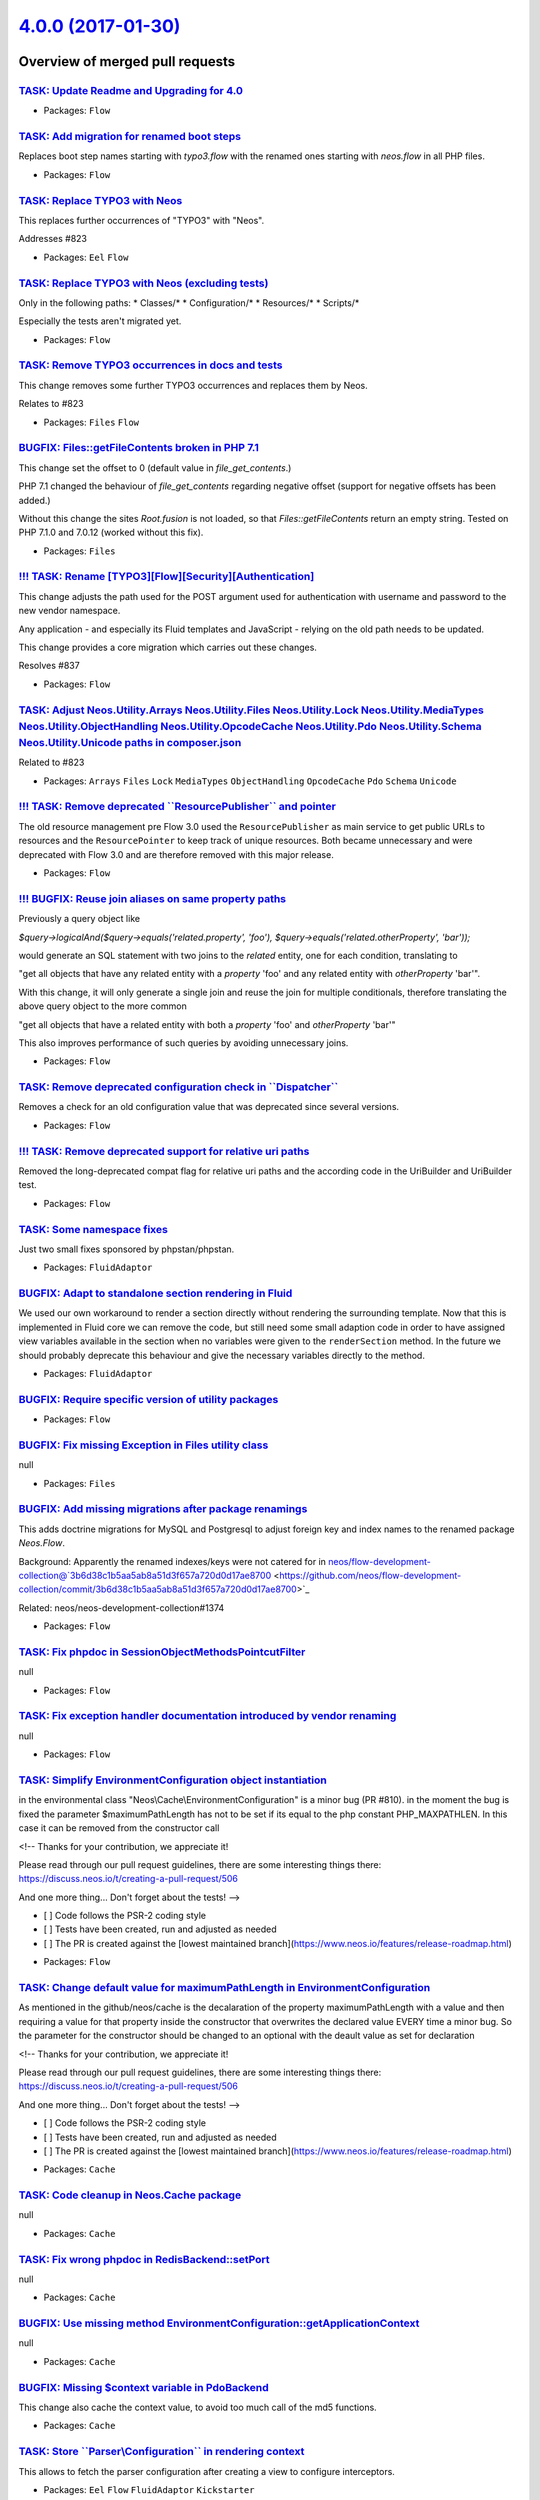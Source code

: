 `4.0.0 (2017-01-30) <https://github.com/neos/flow-development-collection/releases/tag/4.0.0>`_
==============================================================================================

Overview of merged pull requests
~~~~~~~~~~~~~~~~~~~~~~~~~~~~~~~~

`TASK: Update Readme and Upgrading for 4.0 <https://github.com/neos/flow-development-collection/pull/845>`_
-----------------------------------------------------------------------------------------------------------

* Packages: ``Flow``

`TASK: Add migration for renamed boot steps <https://github.com/neos/flow-development-collection/pull/844>`_
------------------------------------------------------------------------------------------------------------

Replaces boot step names starting with `typo3.flow` with the renamed ones
starting with `neos.flow` in all PHP files.

* Packages: ``Flow``

`TASK: Replace TYPO3 with Neos <https://github.com/neos/flow-development-collection/pull/843>`_
-----------------------------------------------------------------------------------------------

This replaces further occurrences of "TYPO3" with "Neos".

Addresses #823 

* Packages: ``Eel`` ``Flow``

`TASK: Replace TYPO3 with Neos (excluding tests) <https://github.com/neos/flow-development-collection/pull/841>`_
-----------------------------------------------------------------------------------------------------------------

Only in the following paths:
* Classes/*
* Configuration/*
* Resources/*
* Scripts/*

Especially the tests aren't migrated yet.

* Packages: ``Flow``

`TASK: Remove TYPO3 occurrences in docs and tests <https://github.com/neos/flow-development-collection/pull/839>`_
------------------------------------------------------------------------------------------------------------------

This change removes some further TYPO3 occurrences and replaces
them by Neos.

Relates to #823

* Packages: ``Files`` ``Flow``

`BUGFIX: Files::getFileContents broken in PHP 7.1 <https://github.com/neos/flow-development-collection/pull/821>`_
------------------------------------------------------------------------------------------------------------------

This change set the offset to 0 (default value in `file_get_contents`.)

PHP 7.1 changed the behaviour of `file_get_contents` regarding
negative offset (support for negative offsets has been added.)

Without this change the sites `Root.fusion` is not loaded, so that
`Files::getFileContents` return an empty string. Tested on PHP 7.1.0
and 7.0.12 (worked without this fix).

* Packages: ``Files``

`!!! TASK: Rename [TYPO3][Flow][Security][Authentication] <https://github.com/neos/flow-development-collection/pull/838>`_
--------------------------------------------------------------------------------------------------------------------------

This change adjusts the path used for the POST argument
used for authentication with username and password to the
new vendor namespace.

Any application - and especially its Fluid templates and
JavaScript - relying on the old path needs to be updated.

This change provides a core migration which carries out
these changes.

Resolves #837

* Packages: ``Flow``

`TASK: Adjust Neos.Utility.Arrays Neos.Utility.Files Neos.Utility.Lock Neos.Utility.MediaTypes Neos.Utility.ObjectHandling Neos.Utility.OpcodeCache Neos.Utility.Pdo Neos.Utility.Schema Neos.Utility.Unicode paths in composer.json <https://github.com/neos/flow-development-collection/pull/840>`_
-----------------------------------------------------------------------------------------------------------------------------------------------------------------------------------------------------------------------------------------------------------------------------------------------------

Related to #823 

* Packages: ``Arrays`` ``Files`` ``Lock`` ``MediaTypes`` ``ObjectHandling`` ``OpcodeCache`` ``Pdo`` ``Schema`` ``Unicode``

`!!! TASK: Remove deprecated \`\`ResourcePublisher\`\` and pointer <https://github.com/neos/flow-development-collection/pull/836>`_
-----------------------------------------------------------------------------------------------------------------------------------

The old resource management pre Flow 3.0 used the ``ResourcePublisher``
as main service to get public URLs to resources and the ``ResourcePointer``
to keep track of unique resources. Both became unnecessary and were
deprecated with Flow 3.0 and are therefore removed with this major release.

* Packages: ``Flow``

`!!! BUGFIX: Reuse join aliases on same property paths <https://github.com/neos/flow-development-collection/pull/416>`_
-----------------------------------------------------------------------------------------------------------------------

Previously a query object like

`$query->logicalAnd($query->equals('related.property', 'foo'), $query->equals('related.otherProperty', 'bar'));`

would generate an SQL statement with two joins to the `related` entity, one for each condition, translating to

"get all objects that have any related entity with a `property` 'foo' and any related entity with `otherProperty` 'bar'".

With this change, it will only generate a single join and reuse the join for multiple conditionals, therefore translating the above query object to the more common

"get all objects that have a related entity with both a `property` 'foo' and `otherProperty` 'bar'"

This also improves performance of such queries by avoiding unnecessary joins.

* Packages: ``Flow``

`TASK: Remove deprecated configuration check in \`\`Dispatcher\`\` <https://github.com/neos/flow-development-collection/pull/834>`_
-----------------------------------------------------------------------------------------------------------------------------------

Removes a check for an old configuration value that was deprecated
since several versions.

* Packages: ``Flow``

`!!! TASK: Remove deprecated support for relative uri paths <https://github.com/neos/flow-development-collection/pull/831>`_
----------------------------------------------------------------------------------------------------------------------------

Removed the long-deprecated compat flag for relative uri paths and the according code in the UriBuilder and UriBuilder test.

* Packages: ``Flow``

`TASK: Some namespace fixes <https://github.com/neos/flow-development-collection/pull/830>`_
--------------------------------------------------------------------------------------------

Just two small fixes sponsored by phpstan/phpstan.

* Packages: ``FluidAdaptor``

`BUGFIX: Adapt to standalone section rendering in Fluid <https://github.com/neos/flow-development-collection/pull/832>`_
------------------------------------------------------------------------------------------------------------------------

We used our own workaround to render a section directly without rendering
the surrounding template. Now that this is implemented in Fluid core we
can remove the code, but still need some small adaption code in order to
have assigned view variables available in the section when no variables
were given to the ``renderSection`` method.
In the future we should probably deprecate this behaviour and give the
necessary variables directly to the method.

* Packages: ``FluidAdaptor``

`BUGFIX: Require specific version of utility packages <https://github.com/neos/flow-development-collection/pull/826>`_
----------------------------------------------------------------------------------------------------------------------

* Packages: ``Flow``

`BUGFIX: Fix missing Exception in Files utility class <https://github.com/neos/flow-development-collection/pull/817>`_
----------------------------------------------------------------------------------------------------------------------

null

* Packages: ``Files``

`BUGFIX: Add missing migrations after package renamings <https://github.com/neos/flow-development-collection/pull/819>`_
------------------------------------------------------------------------------------------------------------------------

This adds doctrine migrations for MySQL and Postgresql to adjust
foreign key and index names to the renamed package `Neos.Flow`.

Background:
Apparently the renamed indexes/keys were not catered for in
neos/flow-development-collection@`3b6d38c1b5aa5ab8a51d3f657a720d0d17ae8700 <https://github.com/neos/flow-development-collection/commit/3b6d38c1b5aa5ab8a51d3f657a720d0d17ae8700>`_

Related: neos/neos-development-collection#1374

* Packages: ``Flow``

`TASK: Fix phpdoc in SessionObjectMethodsPointcutFilter <https://github.com/neos/flow-development-collection/pull/814>`_
------------------------------------------------------------------------------------------------------------------------

null

* Packages: ``Flow``

`TASK: Fix exception handler documentation introduced by vendor renaming <https://github.com/neos/flow-development-collection/pull/815>`_
-----------------------------------------------------------------------------------------------------------------------------------------

null

* Packages: ``Flow``

`TASK: Simplify EnvironmentConfiguration object instantiation <https://github.com/neos/flow-development-collection/pull/811>`_
------------------------------------------------------------------------------------------------------------------------------

in the environmental class "Neos\\Cache\\EnvironmentConfiguration" is a minor bug (PR #810). in the moment the bug is fixed the parameter $maximumPathLength has not to be set if its equal to the php constant PHP_MAXPATHLEN. In this case it can be removed from the constructor call

<!--
Thanks for your contribution, we appreciate it!

Please read through our pull request guidelines, there are some interesting things there:
https://discuss.neos.io/t/creating-a-pull-request/506

And one more thing... Don't forget about the tests!
-->

- [ ] Code follows the PSR-2 coding style
- [ ] Tests have been created, run and adjusted as needed
- [ ] The PR is created against the [lowest maintained branch](https://www.neos.io/features/release-roadmap.html)

* Packages: ``Flow``

`TASK: Change default value for maximumPathLength in EnvironmentConfiguration <https://github.com/neos/flow-development-collection/pull/810>`_
----------------------------------------------------------------------------------------------------------------------------------------------

As mentioned in the github/neos/cache is the decalaration of the property maximumPathLength with a value and then requiring a value for that property inside the constructor that overwrites the declared value EVERY time a minor bug. So the parameter for the constructor should be changed to an optional with the deault value as set for declaration

<!--
Thanks for your contribution, we appreciate it!

Please read through our pull request guidelines, there are some interesting things there:
https://discuss.neos.io/t/creating-a-pull-request/506

And one more thing... Don't forget about the tests!
-->

- [ ] Code follows the PSR-2 coding style
- [ ] Tests have been created, run and adjusted as needed
- [ ] The PR is created against the [lowest maintained branch](https://www.neos.io/features/release-roadmap.html)

* Packages: ``Cache``

`TASK: Code cleanup in Neos.Cache package <https://github.com/neos/flow-development-collection/pull/809>`_
----------------------------------------------------------------------------------------------------------

null

* Packages: ``Cache``

`TASK: Fix wrong phpdoc in RedisBackend::setPort <https://github.com/neos/flow-development-collection/pull/807>`_
-----------------------------------------------------------------------------------------------------------------

null

* Packages: ``Cache``

`BUGFIX: Use missing method EnvironmentConfiguration::getApplicationContext <https://github.com/neos/flow-development-collection/pull/806>`_
--------------------------------------------------------------------------------------------------------------------------------------------

null

* Packages: ``Cache``

`BUGFIX: Missing $context variable in PdoBackend <https://github.com/neos/flow-development-collection/pull/808>`_
-----------------------------------------------------------------------------------------------------------------

This change also cache the context value, to avoid too much call of the
md5 functions.

* Packages: ``Cache``

`TASK: Store \`\`Parser\\Configuration\`\` in rendering context <https://github.com/neos/flow-development-collection/pull/799>`_
-------------------------------------------------------------------------------------------------------------------------------

This allows to fetch the parser configuration after creating
a view to configure interceptors.

* Packages: ``Eel`` ``Flow`` ``FluidAdaptor`` ``Kickstarter``

`TASK: Improve styles for exception screen <https://github.com/neos/flow-development-collection/pull/792>`_
-----------------------------------------------------------------------------------------------------------

This changes the CSS styling of exceptions screens to be better
readable (less contract).

* Packages: ``Flow``

`BUGFIX: Make sure Routes.yaml removal passes <https://github.com/neos/flow-development-collection/pull/791>`_
--------------------------------------------------------------------------------------------------------------

* Packages: ``Flow``

`BUGFIX: Fix core migration to Flow 4.0 <https://github.com/neos/flow-development-collection/pull/788>`_
--------------------------------------------------------------------------------------------------------

This change, after thorough discussion, fixes the following issues:

- When somebody specified "flow core:migrate" without arguments, or mis-spells the package-key argument ("flow core:migrate package=foo"), he now gets an error message instead of all packages which are non-core-packages being migrated.

- We remove one migration which does not apply cleanly; which was part of Flow 3.x. This migration is also not needed anymore; as people are usually upgrading from Flow 3.2/3.3 where this migration was already applied.

This now also fixes the case that if you upgrade a package which was created for Flow 3.3 to 4.0, all old migrations are run -- and a fatal error existed at the Fluid migration step.

* Packages: ``Flow`` ``FluidAdaptor``

`TASK: Fix code style issues <https://github.com/neos/flow-development-collection/pull/786>`_
---------------------------------------------------------------------------------------------

This change fixes a couple of code style issues which
slipped in through prior pull requests.

* Packages: ``Cache`` ``Unicode``

`BUGFIX: Fix support for multi-type render arguments <https://github.com/neos/flow-development-collection/pull/785>`_
---------------------------------------------------------------------------------------------------------------------

ViewHelper render method arguments with multiple type
defintions in the docblock are now correctly registered
as mixed type arguments.

Fixes: #748 

* Packages: ``FluidAdaptor``

`BUGFIX: Always set package type in newly created packages <https://github.com/neos/flow-development-collection/pull/783>`_
---------------------------------------------------------------------------------------------------------------------------

This fix makes sure that the package type is always set in
composer manifests created via `PackageManager::createPackage()`
in order to prevent newly created packages (i.e. via the Kickstarter)
to be ignored from Flows object management.

Fixes: #782

* Packages: ``Flow``

`BUGFIX: Fix IfHasErrorsViewHelper <https://github.com/neos/flow-development-collection/pull/784>`_
---------------------------------------------------------------------------------------------------

With the move to TYPO3Fluid the behavior of the `AbstractConditionViewHelper`
has been changed (see #746).
This fix adjusts the `validation.ifHasErrors` ViewHelper accordingly and adds
some minor cosmetic fixes.
Other condition ViewHelpers have been adjusted already.

Fixes: #747

* Packages: ``FluidAdaptor``

`BUGFIX: Tests shouldn't leave folder behind <https://github.com/neos/flow-development-collection/pull/781>`_
-------------------------------------------------------------------------------------------------------------

The ``CacheFactoryTest`` left a folder behind because it didn't
use the virtual file system because the mocked environment configuration
didn't return the right path.

This change fixes it and prevents the folder being created in the
actual filesystem.

* Packages: ``Flow``

`TASK: Use \`\`refreshConfiguration\`\` to refresh for compile run <https://github.com/neos/flow-development-collection/pull/780>`_
-----------------------------------------------------------------------------------------------------------------------------------

Since the changes to the ``ConfigurationManager``, using
``flushConfigurationCache`` leaves an empty configuration behind
which is only helpful when you really only want to flush caches.

In case a change was detected ``refreshConfiguration`` is more
appropriate as it leaves the ConfigurationManager in a usable
state afterwards.

* Packages: ``Flow``

`BUGFIX: typeconverter:list CLI command is broken <https://github.com/neos/flow-development-collection/pull/775>`_
------------------------------------------------------------------------------------------------------------------

`FEATURE: Runtime evaluation of env and constants in Configuration <https://github.com/neos/flow-development-collection/pull/741>`_
-----------------------------------------------------------------------------------------------------------------------------------

The configuration is now cached with php expressions that read
environment variables and constants at runtime to allow writing
the configuration cache on a different environment.

* Packages: ``Flow``

`BUGFIX: ScalarTypeToObjectConverter should not convert entities <https://github.com/neos/flow-development-collection/pull/777>`_
---------------------------------------------------------------------------------------------------------------------------------

This check if the current target type is an entity or a value object
and skip the type converter in this case to avoid nasty side effect.

* Packages: ``Flow``

`TASK: Update styling of var_dump and exception messages <https://github.com/neos/flow-development-collection/pull/754>`_
-------------------------------------------------------------------------------------------------------------------------

This adapts the styling of the ``\\Neos\\Flow\\var_dump`` and
debug exception handler to match our current CI more.
Additionally overhauls the markup of the debug exception handler
to a more semantic structure and without inline styles.

* Packages: ``Flow``

`BUGFIX: Invalid namespaces and class references <https://github.com/neos/flow-development-collection/pull/756>`_
-----------------------------------------------------------------------------------------------------------------

This change fixe a couple of stale reference to classes which
have been moved around recently.

* Packages: ``Flow``

`FEATURE: Make Cache FileBackends independent of external locks <https://github.com/neos/flow-development-collection/pull/417>`_
--------------------------------------------------------------------------------------------------------------------------------

This avoids using external locks, which are prone to platform issues
(race conditions and tombstones for lock files or missing semaphore extension)
and instead directly uses the file locking mechanism of PHP to lock the cache files.

This should noticeably improve performance for the FileBackend caches and avoid
having thousands of Lock files which clobber the file system.

* Packages: ``Cache`` ``Flow``

`!!! TASK: Remove deprecated support of temporary path setting <https://github.com/neos/flow-development-collection/pull/755>`_
-------------------------------------------------------------------------------------------------------------------------------

The setting ``TYPO3.Flow.utility.environment.temporaryDirectoryBase``
was deprecated and with this change finally removed.

The temporary path defaults to FLOW_PATH_ROOT . 'Data/Temporary', but
you can always override the temporary path via the environment variable
``FLOW_PATH_TEMPORARY_BASE`` instead.

Note that in either case a sub path will be created based on the
current application context.

* Packages: ``Flow``

`!!!TASK: Remove deprecated \`\`EarlyLogger\`\` from Flow <https://github.com/neos/flow-development-collection/pull/451>`_
--------------------------------------------------------------------------------------------------------------------------

`BUGFIX: Configured scope for interfaces is not overwritten <https://github.com/neos/flow-development-collection/pull/466>`_
----------------------------------------------------------------------------------------------------------------------------

Currently the behaviour of a `Scope` annotation on an interface depends
on the amount of implementations. If there are multiple implementations
for the interface, then the configured interface scope is used all the time.
When there is only a single implementation, then that implementation will
override the configured interface scope.

This breaks for example in case of the `SystemLoggerInterface`. This
interface is marked singleton but the implementation is not because it is
reused for other loggers. The expected result is that the configured scope
of the interface is kept.

This change adjusts the behaviour and makes sure the `Scope` defined in
an interface is always respected.

* Packages: ``Flow``

`TASK: Remove deprecated hash getter and setter from Resource <https://github.com/neos/flow-development-collection/pull/772>`_
------------------------------------------------------------------------------------------------------------------------------

The ``PersistentResource`` object retained a couple of getters
and setters from 2.x versions of Flow that were deprecated and
are now bound for removal.

* Packages: ``Flow``

`TASK: Remove deprecated \`\`hasMappingErrorOccured\`\` method <https://github.com/neos/flow-development-collection/pull/771>`_
-------------------------------------------------------------------------------------------------------------------------------

``\\Neos\\FluidAdaptor\\ViewHelpers\\Form\\AbstractFormFieldViewHelper``
has a ``hasMappingErrorOccured`` which was replaced with corrected
spelling as ``hasMappingErrorOccurred`` and is deprecated since
quite some time.

The wrongly spelled method is removed by this.

* Packages: ``FluidAdaptor``

`TASK: Remove handling for deprecated ignoreTags format <https://github.com/neos/flow-development-collection/pull/774>`_
------------------------------------------------------------------------------------------------------------------------

In earlier versions of Flow the setting
``Neos.Flow.reflection.ignoredTags`` allowed for a simple list
of tags. Due to merging and unset issues this was changed to a
key/value list, with the key being the tag name and values being
boolean to indicate ignorance of the tag.

The old format is now no longer taken into account.

* Packages: ``Flow``

`TASK: Remove \`\`ResourceManager::createResourceFromContent\`\` <https://github.com/neos/flow-development-collection/pull/773>`_
---------------------------------------------------------------------------------------------------------------------------------

The method was deprecated with the rewrite for Flow 3.0 and is
now bound for removal.

* Packages: ``Flow`` ``FluidAdaptor``

`!!! TASK: Remove deprecated \`\`PropertyMappingConfigurationBuilder\`\` <https://github.com/neos/flow-development-collection/pull/767>`_
-----------------------------------------------------------------------------------------------------------------------------------------

The ``PropertyMappingConfigurationBuilder`` class was deprecated and
is bound to be removed.

It can be fully replaced by calling
``PropertyMapper::buildPropertyMappingConfiguration`` from now on.

Usage in tests is replaced in the same manner.

* Packages: ``Flow``

`TASK: Cleanup removed \`\`PersistenceManagerInterface::initialize\`\` <https://github.com/neos/flow-development-collection/pull/766>`_
---------------------------------------------------------------------------------------------------------------------------------------

The method was deprecated and removed from the interface some time
ago and now will finally not be called anymore. That also allows
removal of the PersistenceManager factory method in ``Bootstrap``.

* Packages: ``Flow``

`TASK: Remove deprecated \`\`Argument::isValid\`\` method <https://github.com/neos/flow-development-collection/pull/765>`_
--------------------------------------------------------------------------------------------------------------------------

The ``Argument::isValid`` method has been deprecated since
some time and is no longer in use.

It is therefore removed without replacement. Instead check
the validation result returned by ``Argument::getValidationResults``
for possible errors.

* Packages: ``Flow``

`TASK: Remove deprecated \`\`Http\\Request::createActionRequest\`\` <https://github.com/neos/flow-development-collection/pull/764>`_
-----------------------------------------------------------------------------------------------------------------------------------

The static method was deprecated since Flow 2.3 and is due for
removal.
Instead create an instance of ``ActionRequest`` via the ``new``
keyword.

* Packages: ``Flow``

`TASK: Remove deprecated media type methods <https://github.com/neos/flow-development-collection/pull/763>`_
------------------------------------------------------------------------------------------------------------

The media type methods in the HTTP request class
have been deprecated since Flow 2.1 and are bound
to be removed in this release.

They were replaced by the dedicated MediaTypes utility.

* Packages: ``Flow``

`!!! TASK: Remove deprecated \`\`getClassTag\`\` and constants <https://github.com/neos/flow-development-collection/pull/762>`_
-------------------------------------------------------------------------------------------------------------------------------

The ``CacheManager::getClassTag`` method was unused since
quite some time and became deprecated in previous releases.
It is therefore bound for removal in this major version.
Additionally the unused tagging constants in the ``FrontendInterface``
are removed as they are also no longer needed.

* Packages: ``Cache`` ``Flow``

`FEATURE: Scalar to object converter <https://github.com/neos/flow-development-collection/pull/758>`_
-----------------------------------------------------------------------------------------------------

This introduces a simple type converter which can convert
a scalar value (string, integer, float or boolean) into an
object by passing that value to the class constructor.

This converter helps developers using Value Objects (not
managed by the persistence framework) or other Data
Transfer Objects in places where type conversion is
supported. One common case is to use Value Object class
names as a type hint for arguments in a command line
controller method.

* Packages: ``Flow``

`TASK: Compare DateTimes in tests without microseconds <https://github.com/neos/flow-development-collection/pull/753>`_
-----------------------------------------------------------------------------------------------------------------------

* Packages: ``Flow``

`TASK: Add PHP 7.1 to .travis.yml <https://github.com/neos/flow-development-collection/pull/749>`_
--------------------------------------------------------------------------------------------------

Now that PHP 7.1 is released, we should make sure we are compatible.

`TASK: Adapt services configuration to new folder structure <https://github.com/neos/flow-development-collection/pull/742>`_
----------------------------------------------------------------------------------------------------------------------------

`TASK: Add GitHub templates and contribution guidelines <https://github.com/neos/flow-development-collection/pull/734>`_
------------------------------------------------------------------------------------------------------------------------

* Packages: ``github``

`BUGFIX: Adjust RoleTest to renamed vendor <https://github.com/neos/flow-development-collection/pull/739>`_
-----------------------------------------------------------------------------------------------------------

See neos/neos-development-collection#1240

* Packages: ``Flow``

`BUGFIX: Undead core migrations unearthed and renamed <https://github.com/neos/flow-development-collection/pull/737>`_
----------------------------------------------------------------------------------------------------------------------

This fixes a problem with old core migrations which were touched
accidentally during the Neos vendor namespace change. These migrations
shouldn't have been touched since they are executed before the
vendor name change.

Now the old migrations may rest in peace with their old vendor name.

* Packages: ``Flow``

`TASK: Use neos-* as composer package type consistently <https://github.com/neos/flow-development-collection/pull/721>`_
------------------------------------------------------------------------------------------------------------------------

Related to neos/neos-development-collection#1241

`!!!TASK: Adjust Package API <https://github.com/neos/flow-development-collection/pull/716>`_
---------------------------------------------------------------------------------------------

Adjusts the Package API and classes to the pending breaking changes to interfaces and removes
deprecated classes.

`TASK: Add support to cache PHP in APC, Memcached, PDO and Redis <https://github.com/neos/flow-development-collection/pull/701>`_
---------------------------------------------------------------------------------------------------------------------------------

This change adds support for caching PHP code in more cache backends.

With this change you can cache Eel expressions and Fluid templates to any supported backend. Flow proxy class can not use this new feature. If you use in-memory caches for your dynamic PHP code, you need to understand that opcache is disabled with those cache backends!

To use this feature you need to enable `allow_url_include = On` in your `php.ini`.

`!!!TASK: Remove relations to party in \`\`Account\`\` and \`\`Security\\Context\`\` <https://github.com/neos/flow-development-collection/pull/457>`_
----------------------------------------------------------------------------------------------------------------------------------------------------

Since 3.0 something like a `Party` is not attached to the account directly anymore. Fetch your user/party/organization etc. instance on your own using Domain Services or Repositories.

One example is `TYPO3\\Party\\Domain\\Service\\PartyService`.

`TASK: Create composer manifests with default PSR-4 autoloading <https://github.com/neos/flow-development-collection/pull/410>`_
--------------------------------------------------------------------------------------------------------------------------------

`TASK: Add option to sort packages by extra configuration <https://github.com/neos/flow-development-collection/pull/406>`_
--------------------------------------------------------------------------------------------------------------------------

Adds a way to configure packages to be loaded before via `composer.json`
besides using require in a backwards compatible way.

The configuration option is documented and additionally package key
configuration is clarified.

`!!! TASK: Remove deprecated properties and methods in Argument <https://github.com/neos/flow-development-collection/pull/454>`_
--------------------------------------------------------------------------------------------------------------------------------

`BUGFIX: Fix regression introduced by test namespace change <https://github.com/neos/flow-development-collection/pull/724>`_
----------------------------------------------------------------------------------------------------------------------------

In neos/flow-development-collection#722 the namespace was changed but
the classes extending it were not adjusted. Cough, cough.

This fixes that.

* Packages: ``FluidAdaptor``

`!!!TASK: Remove deprecated class \`\`ResourcePublisher\`\` <https://github.com/neos/flow-development-collection/pull/460>`_
----------------------------------------------------------------------------------------------------------------------------

`TASK: Add test case for configuration validation <https://github.com/neos/flow-development-collection/pull/364>`_
------------------------------------------------------------------------------------------------------------------

Add functional test that validates the different configuration-types of the neos-core in different contexts.

The packages where the validated configuration is loaded from are limited to avoid failing of functional tests if the local configuration has errors. Also the list of packages that is used to find schema files is limited: 

- contexts: ``Development``, ``Production``, ``Testing``
- configurationTypes: = ``Caches``, ``Objects``, ``Policy``, ``Routes``, ``Settings`` 
- configurationPackageKeys:  ``TYPO3.Flow``, ``TYPO3.Fluid``, ``TYPO3.Eel``, ``TYPO3.Kickstart``
- schemaPackageKeys: ``TYPO3.Flow``

The supported contexts, configurationTypes, configurationPackageKeys and schemaPackageKeys are defined as class variables to be overwritten in tests-classed derived from this one.

`BUGFIX: Use correct namespaces in ViewHelperBaseTestCase <https://github.com/neos/flow-development-collection/pull/722>`_
--------------------------------------------------------------------------------------------------------------------------

It seems like that during the switch to the Fluid Adaptor, some namespaces in test were not properly adapted

* Packages: ``FluidAdaptor``

`TASK: Require Fluid Adaptor in Flow <https://github.com/neos/flow-development-collection/pull/718>`_
-----------------------------------------------------------------------------------------------------

Despite the fact that Flow technically doesn't depend
on Fluid anymore we require it as the majority of projects
including Neos uses it anyway. Otherwise developers would
need to require it themselves in Flow projects.

`!!! TASK: Rename object and resource <https://github.com/neos/flow-development-collection/pull/704>`_
------------------------------------------------------------------------------------------------------

This renames the class `Resource` to `ResourceObject` and renames the namespaces
`TYPO3\\Flow\\Object` and `TYPO3\\Flow\\Resource` to `TYPO3\\Flow\\ObjectManagement`
and `TYPO3\\Flow\\ResourceManagement` respectively.

A Doctrine migration and two core migrations to help with adjusting code are added.

Resolves neos/flow-development-collection#719

`!!!TASK: ViewConfiguration use only the settings of highest weighted request filter <https://github.com/neos/flow-development-collection/pull/690>`_
-----------------------------------------------------------------------------------------------------------------------------------------------------

Before this the higher weighted requestFilters were merged into the lower-weighted ones which placed the array-properties of the higher weighted filters last in the merged configuration. This made it impossible to add a new path templatePath that would be considered before.

This patch removes the merging of view-configurations entirely since this lead to confusion in the integration because the merging was unexpected.

This is breaking if you have multiple configurations with filters that apply to the same request and expect some option from one of the configurations to still be present despite another configuration having a higher weight.

`TASK: Use class constants and code cleanup <https://github.com/neos/flow-development-collection/pull/706>`_
------------------------------------------------------------------------------------------------------------

* Packages: ``MediaTypes``

`FEATURE: Parse media types from file content <https://github.com/neos/flow-development-collection/pull/703>`_
--------------------------------------------------------------------------------------------------------------

MediaTypes::getMediaTypeFromFileContent() can be used to return
the media type from a given file content.

* Packages: ``MediaTypes``

`TASK: Remove unnecessary \`\`IncludeConfigurations.php\`\` file <https://github.com/neos/flow-development-collection/pull/691>`_
---------------------------------------------------------------------------------------------------------------------------------

`!!! TASK: Remove internal properties request and response from RequestHandler <https://github.com/neos/flow-development-collection/pull/500>`_
-----------------------------------------------------------------------------------------------------------------------------------------------

Since the Request and Response instances are supposed to change inside the ComponentChain,
it is error-prone to keep a reference to the initial instances inside the RequestHandler.
This change removes the class properties $request and $response and instead uses local variables.

This is marked breaking only for the reason that some RequestHandler implementations could
exist that still somehow depend on this internal detail. It is not really breaking as those properties
were never part of the public api though.

`FEATURE: Extend AuthenticationManagerInterface with getter for providers <https://github.com/neos/flow-development-collection/pull/404>`_
------------------------------------------------------------------------------------------------------------------------------------------

Adds a new getter method to the AuthenticationManagerInterface, that has to return all provided authentication providers.

`BUGFIX: Fix (potentially) wrong validation error count <https://github.com/neos/flow-development-collection/pull/710>`_
------------------------------------------------------------------------------------------------------------------------

`TASK: Make sure SessionManagementTest has a stable cookie name <https://github.com/neos/flow-development-collection/pull/711>`_
--------------------------------------------------------------------------------------------------------------------------------

When run in a Neos setup, the test would fail, since that uses Neos_Session.

`TASK: Extract caching to separate package <https://github.com/neos/flow-development-collection/pull/231>`_
-----------------------------------------------------------------------------------------------------------

!!!TASK: Extract caching to separate package

Splits off the caching framework into a separate package. 
All classes and tests have been decoupled and depend only on 
the independent utilities. Tests have been adapted and run 
with PHPUnit only.

With the ``CacheManager``, an extended ``CacheFactory`` and
the (now) deprecated ``AbstractCacheBackend``, remaining in 
Flow there should be no breaking changes to any public API.

This is marked breaking as it deprecates the ``@api`` marked
``AbstractCacheBackend``. Instead cache backends should now
extend from the ``Neos\\Cache\\Backend\\AbstractBackend`` and
adapt to the new constructor.

* Packages: ``Cache`` ``FluidAdaptor``

`!!! TASK: Fluid standalone <https://github.com/neos/flow-development-collection/pull/405>`_
--------------------------------------------------------------------------------------------

Replaces ``TYPO3.Fluid`` with ``Neos.FluidAdaptor`` integrating standalone fluid.

This change brings the following:

 * Standalone Fluid integration (see https://github.com/typo3/fluid)
 * Flow no longer depends on Fluid, the default View is configurable
 * Partials can be called with a package prefix "Vendor.Package:Path/Partial"

Standalone Fluid in general is faster and many of the Flow specific ViewHelpers were
rewritten to take advantage of compiling as well to make it even faster.

The change is breaking because:

 * Standalone Fluid is a major rewrite, it might react differently for edge cases
 * Notably escaping now also escapes single quotes.
 * The ``ViewInterface`` got a new static ``createWithOptions(array $options)`` construct
method, which needs to be implemented by custom view classes to have a defined way to
instantiate views.
 * Flow no longer depends on Fluid, which means you might need to require it yourself in your
distribution or package(s)
 * ``TYPO3\\Fluid\\*`` classes have moved to ``Neos\\FluidAdaptor\\*`` and a lot of classes are gone and instead to be used from the standalone fluid package if needed.
 * Boilerplate code to create Fluid views is slightly different and might need to be adapted in projects. 
* Packages: ``FluidAdaptor``

`FEATURE: \`\`Array.flip()\`\` Eel helper <https://github.com/neos/flow-development-collection/pull/694>`_
----------------------------------------------------------------------------------------------------------

With this helper it is possible to flip the keys and values from an array.

`Array.flip(array)`

`FEATURE: Internal TypeConverters <https://github.com/neos/flow-development-collection/pull/696>`_
--------------------------------------------------------------------------------------------------

Creating a new TypeConverter can have major side-effects on existing applications.
This change allows TypeConverters to have a negative priority in order to mark them
"internal".
Internal TypeConverters will be skipped from PropertyMapping by default.

To use them explicitly the ``PropertyMappingConfiguration`` can be used::

    $configuration = new PropertyMappingConfiguration();
    $configuration->setTypeConverter(new SomeInternalTypeConverter());
    $this->propertyMapper->convert($source, $targetType, $configuration);

Resolves: #695

`TASK: Remove TYPO3.Welcome Subroutes <https://github.com/neos/flow-development-collection/pull/699>`_
------------------------------------------------------------------------------------------------------

As a followup to https://github.com/neos/flow-welcome/pull/4 this change removes the routing rules and have them included if the TYPO3.Welcome package is active.

All this to avoud `The SubRoute Package "TYPO3.Welcome" referenced in Route "Welcome" is not available.` when you start a new installation

Solves neos/flow-development-collection#698

`TASK: Require PHP 7.0 as minimal version <https://github.com/neos/flow-development-collection/pull/693>`_
----------------------------------------------------------------------------------------------------------

`TASK: Routing: Throw exception for optional route parts without default <https://github.com/neos/flow-development-collection/pull/684>`_
-----------------------------------------------------------------------------------------------------------------------------------------

In order to match/resolve unambiguously for every dynamic optional route
part a corresponding default value has to be specified:

```
-
  uriPattern: 'foo/({bar})'
  defaults:
    'bar': 'without-this-it-wont-work'
```

With this change an exception is thrown when a route with optional dynamic
parts without corresponding defaults is configured.

Resolves: #683

`!!! TASK: Remove "fallback" password hashing strategy <https://github.com/neos/flow-development-collection/pull/682>`_
-----------------------------------------------------------------------------------------------------------------------

This removes the fallback for password hashing strategies.

This is a breaking change for installations that had accounts created with a Flow version lower
than 1.1 (and whose passwords were never updated since then).
In that case make sure to add the prefix to the corresponding accounts in the accounts table.
For the default configuration the corresponding SQL query would be:

```
UPDATE typo3_flow_security_account SET credentialssource = CONCAT('bcrypt=>', credentialssource)
```

Background:

Due to some problems caused by older Flow installations that migrated from 1.0, a fallback
mechanism for the password hashing strategies was implemented for password hashes that don't
contain the strategy prefix (i.e. "bcrypt=>").

As a result the default strategy for `HashService::hashPassword()` is a different one than for
`HashService::validatePassword()` unless specified explicitly because for the latter the configured
fallback strategy would be used rather than the default.

Fixes: #681

`!!! TASK: Remove deprecated setting injection <https://github.com/neos/flow-development-collection/pull/446>`_
---------------------------------------------------------------------------------------------------------------

This removes the deprecated injection of settings via the @Flow\\Inject annotation.

`FEATURE: Allow property mapping of DateTimeImmutables <https://github.com/neos/flow-development-collection/pull/678>`_
-----------------------------------------------------------------------------------------------------------------------

This extends `DateTimeConverter` and `StringConverter` so that they support
any class implementing the `\\DateTimeInterface` (including `\\DateTimeImmutable`).

Resolves: #677

`FEATURE: Support for protected static compiled methods <https://github.com/neos/flow-development-collection/pull/664>`_
------------------------------------------------------------------------------------------------------------------------

With this change static methods annotated `@Flow\\CompileStatic` can now
be `protected` allowing for more concise public APIs.

If the annotated method is `private` or not `static` an exception is
thrown during compile time in `Production` context.

As a side-effect this change adds a new API method `ReflectionService:: getMethodsAnnotatedWith()`
that allows for retrieval of all method names of a class that are annotated with a
given annotation.

Related: #662

`TASK: Turn fq class names to use statements in kickstart templates <https://github.com/neos/flow-development-collection/pull/652>`_
------------------------------------------------------------------------------------------------------------------------------------

Hi there,

This PR is just to make the kickstart code generators more in tune with the usage of fully qualified class names throughout the rest of the codebases of Neos and Flow.

`TASK: Improve TranslateViewHelper documentation <https://github.com/neos/flow-development-collection/pull/659>`_
-----------------------------------------------------------------------------------------------------------------

Small change for `$source` parameter documentation. We can set path to the source file but it was not clear if we should use `.` or `/` as a directory separator. This change adds information that slash should be used.

`FEATURE: Dependency Injection and AOP for final classes <https://github.com/neos/flow-development-collection/pull/644>`_
-------------------------------------------------------------------------------------------------------------------------

This adds support for proxied `final` classes.

Previously those were always skipped from proxy building disallowing Dependency Injection.
Besides final classes could not be targeted by AOP advices.

With this change, final classes are now also proxied by default.
To _disable_ AOP/DI for those the already existing `Proxy` annotation can be used::

```
use TYPO3\\Flow\\Annotations as Flow;

/**
 * @Flow\\Proxy(false)
 */
final class SomeClass
{
    // ...
```

Background:

Marking classes `final` is an important tool for framework code as it allows to define extension points
more explicitly, but until now we had to avoid the `final` keyword in order to support DI and AOP.

Resolves #496

`BUGFIX: Check for existing symlink in createDirectoryRecursively() <https://github.com/neos/flow-development-collection/pull/648>`_
------------------------------------------------------------------------------------------------------------------------------------

The `createDirectoryRecursively()` method now checks for an existing symlink before
trying to create a directory. Before it only checked for an existing directory, sometimes
leading to false negatives.

Fixes #647

* Packages: ``Files``

`TASK: Update standard view <https://github.com/neos/flow-development-collection/pull/651>`_
--------------------------------------------------------------------------------------------

Hi there,

the fallback MVC view contained three invalid links and a couple of `TYPO3` labels and css class names, that are replaced with this PR. Not sure about the wording though, so please have a look if it's okay :)

(BTW: Just for completeness, I applied the same to the LockHoldingStackPage.html)

`FEATURE: Support allowable tags in \`\`stripTags\`\` Eel String helper <https://github.com/neos/flow-development-collection/pull/653>`_
----------------------------------------------------------------------------------------------------------------------------------------

Now the `stripTags` string eel helper will accept a second optional argument in form of a list of allowed tags which will not be stripped from the string.

`TASK: Update issue information in Readme.rst <https://github.com/neos/flow-development-collection/pull/517>`_
--------------------------------------------------------------------------------------------------------------

`BUGFIX: Wrong indentation in policy examples <https://github.com/neos/flow-development-collection/pull/504>`_
--------------------------------------------------------------------------------------------------------------

The indentation of the examples are wrong. They cause an exception if they are copied without the knowledge of the right indentation.

* Packages: ``ObjectHandling``

`FEATURE: Add String.pregSplit Eel helper <https://github.com/neos/flow-development-collection/pull/473>`_
----------------------------------------------------------------------------------------------------------

Adds a new helper method to the string helper for splitting strings with
a PREG pattern.

Example::

```
String.pregSplit("foo bar   baz", "/\\s+/") == ['foo', 'bar', 'baz']
```

`TASK: Point to a Flow LICENSE file in Readme.rst <https://github.com/neos/flow-development-collection/pull/456>`_
------------------------------------------------------------------------------------------------------------------

FLOW-404 #close

`TASK: Cleanup absolute namespaces in property mapper <https://github.com/neos/flow-development-collection/pull/461>`_
----------------------------------------------------------------------------------------------------------------------

Preparations for easier namespace migration.

`!!! TASK: Remove deprecated \`\`TypeHandling::hex2bin\`\` method <https://github.com/neos/flow-development-collection/pull/447>`_
----------------------------------------------------------------------------------------------------------------------------------

* Packages: ``ObjectHandling``

`!!! TASK: Remove deprecated \`\`StringHelper::match\`\` method <https://github.com/neos/flow-development-collection/pull/448>`_
--------------------------------------------------------------------------------------------------------------------------------

`!!! TASK: Remove deprecated \`\`Http\\Message\`\` class from Flow <https://github.com/neos/flow-development-collection/pull/449>`_
----------------------------------------------------------------------------------------------------------------------------------

`!!! TASK: Remove deprecated \`\`TranslationHelper::translateById\`\` <https://github.com/neos/flow-development-collection/pull/450>`_
--------------------------------------------------------------------------------------------------------------------------------------

`!!!TASK: Remove deprecated \`\`redirectToReferringRequest\`\` <https://github.com/neos/flow-development-collection/pull/453>`_
-------------------------------------------------------------------------------------------------------------------------------

The `ActionController::redirectToReferringRequest` method was
deprecated in 3.0 and therefore removed for 4.0.

`!!! TASK: Remove deprecated \`\`Route::getMatchingUri\`\` <https://github.com/neos/flow-development-collection/pull/455>`_
---------------------------------------------------------------------------------------------------------------------------

`!!! TASK: Remove output related methods from \`\`AbstractMigration\`\` <https://github.com/neos/flow-development-collection/pull/458>`_
----------------------------------------------------------------------------------------------------------------------------------------

`!!! TASK: Remove deprecated methods from \`\`TemplateView\`\` <https://github.com/neos/flow-development-collection/pull/459>`_
-------------------------------------------------------------------------------------------------------------------------------

`BUGFIX: Fix version constraints/numbers from merge accident <https://github.com/neos/flow-development-collection/pull/444>`_
-----------------------------------------------------------------------------------------------------------------------------

A merge into master that was done with too little cleanup changed the branch
and version numbers in a few places where they should have been left
unchanged.

Also some changelog files were added that are not supposed to be in master.

`Merge 3.3 into 'master' <https://github.com/neos/flow-development-collection/pull/440>`_
-----------------------------------------------------------------------------------------

`Detailed log <https://github.com/neos/flow-development-collection/compare/3.3.0...4.0.0>`_
~~~~~~~~~~~~~~~~~~~~~~~~~~~~~~~~~~~~~~~~~~~~~~~~~~~~~~~~~~~~~~~~~~~~~~~~~~~~~~~~~~~~~~~~~~~~~~~~~~

